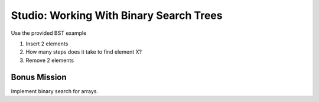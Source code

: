 Studio: Working With Binary Search Trees
========================================

Use the provided BST example

#. Insert 2 elements
#. How many steps does it take to find element X?
#. Remove 2 elements

Bonus Mission
-------------

Implement binary search for arrays.